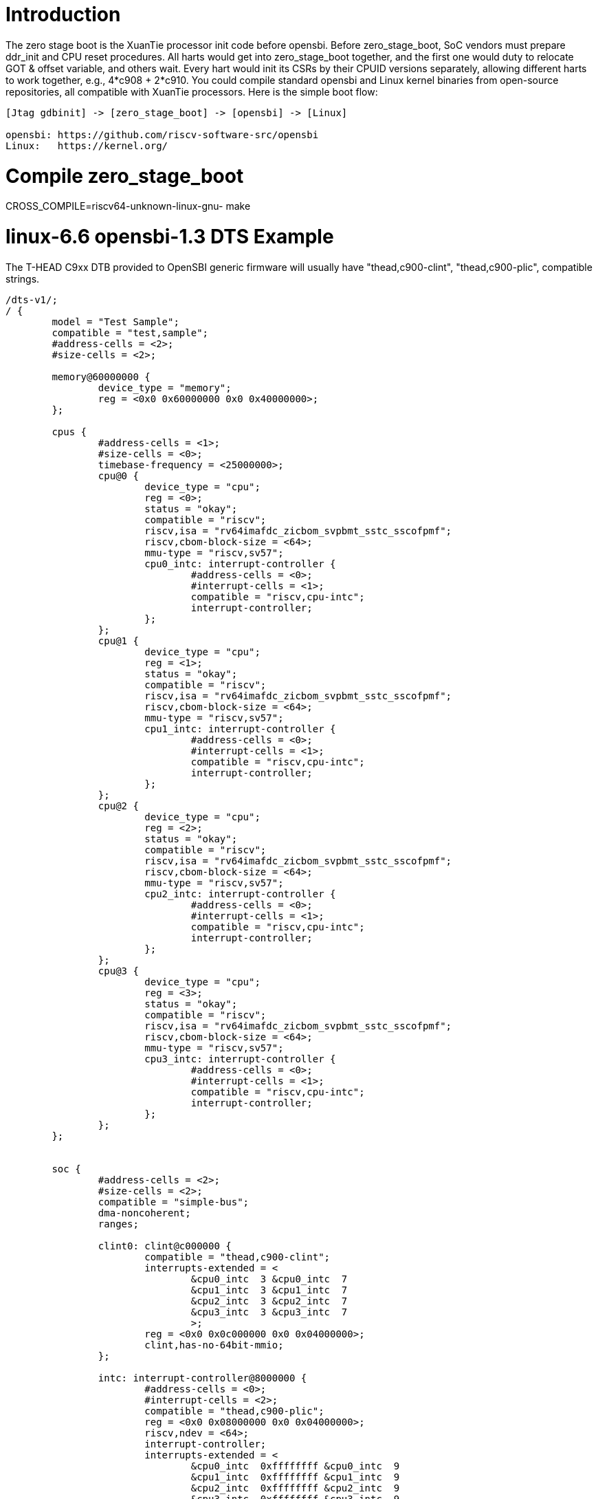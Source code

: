 = Introduction

The zero stage boot is the XuanTie processor init code before opensbi. Before zero_stage_boot, SoC vendors must prepare ddr_init and CPU reset procedures. All harts would get into zero_stage_boot together, and the first one would duty to relocate GOT & offset variable, and others wait. Every hart would init its CSRs by their CPUID versions separately, allowing different harts to work together, e.g., 4*c908 + 2*c910. You could compile standard opensbi and Linux kernel binaries from open-source repositories, all compatible with XuanTie processors. Here is the simple boot flow:

....
[Jtag gdbinit] -> [zero_stage_boot] -> [opensbi] -> [Linux]

opensbi: https://github.com/riscv-software-src/opensbi
Linux:   https://kernel.org/
....

= Compile zero_stage_boot

CROSS_COMPILE=riscv64-unknown-linux-gnu- make

= linux-6.6 opensbi-1.3 DTS Example

The T-HEAD C9xx DTB provided to OpenSBI generic firmware will usually have
"thead,c900-clint", "thead,c900-plic", compatible strings.

....
/dts-v1/;
/ {
	model = "Test Sample";
	compatible = "test,sample";
	#address-cells = <2>;
	#size-cells = <2>;

	memory@60000000 {
		device_type = "memory";
		reg = <0x0 0x60000000 0x0 0x40000000>;
	};

	cpus {
		#address-cells = <1>;
		#size-cells = <0>;
		timebase-frequency = <25000000>;
		cpu@0 {
			device_type = "cpu";
			reg = <0>;
			status = "okay";
			compatible = "riscv";
			riscv,isa = "rv64imafdc_zicbom_svpbmt_sstc_sscofpmf";
			riscv,cbom-block-size = <64>;
			mmu-type = "riscv,sv57";
			cpu0_intc: interrupt-controller {
				#address-cells = <0>;
				#interrupt-cells = <1>;
				compatible = "riscv,cpu-intc";
				interrupt-controller;
			};
		};
		cpu@1 {
			device_type = "cpu";
			reg = <1>;
			status = "okay";
			compatible = "riscv";
			riscv,isa = "rv64imafdc_zicbom_svpbmt_sstc_sscofpmf";
			riscv,cbom-block-size = <64>;
			mmu-type = "riscv,sv57";
			cpu1_intc: interrupt-controller {
				#address-cells = <0>;
				#interrupt-cells = <1>;
				compatible = "riscv,cpu-intc";
				interrupt-controller;
			};
		};
		cpu@2 {
			device_type = "cpu";
			reg = <2>;
			status = "okay";
			compatible = "riscv";
			riscv,isa = "rv64imafdc_zicbom_svpbmt_sstc_sscofpmf";
			riscv,cbom-block-size = <64>;
			mmu-type = "riscv,sv57";
			cpu2_intc: interrupt-controller {
				#address-cells = <0>;
				#interrupt-cells = <1>;
				compatible = "riscv,cpu-intc";
				interrupt-controller;
			};
		};
		cpu@3 {
			device_type = "cpu";
			reg = <3>;
			status = "okay";
			compatible = "riscv";
			riscv,isa = "rv64imafdc_zicbom_svpbmt_sstc_sscofpmf";
			riscv,cbom-block-size = <64>;
			mmu-type = "riscv,sv57";
			cpu3_intc: interrupt-controller {
				#address-cells = <0>;
				#interrupt-cells = <1>;
				compatible = "riscv,cpu-intc";
				interrupt-controller;
			};
		};
	};


	soc {
		#address-cells = <2>;
		#size-cells = <2>;
		compatible = "simple-bus";
		dma-noncoherent;
		ranges;

		clint0: clint@c000000 {
			compatible = "thead,c900-clint";
			interrupts-extended = <
				&cpu0_intc  3 &cpu0_intc  7
				&cpu1_intc  3 &cpu1_intc  7
				&cpu2_intc  3 &cpu2_intc  7
				&cpu3_intc  3 &cpu3_intc  7
				>;
			reg = <0x0 0x0c000000 0x0 0x04000000>;
			clint,has-no-64bit-mmio;
		};

		intc: interrupt-controller@8000000 {
			#address-cells = <0>;
			#interrupt-cells = <2>;
			compatible = "thead,c900-plic";
			reg = <0x0 0x08000000 0x0 0x04000000>;
			riscv,ndev = <64>;
			interrupt-controller;
			interrupts-extended = <
				&cpu0_intc  0xffffffff &cpu0_intc  9
				&cpu1_intc  0xffffffff &cpu1_intc  9
				&cpu2_intc  0xffffffff &cpu2_intc  9
				&cpu3_intc  0xffffffff &cpu3_intc  9
				>;
		};
	};
};
....

= linux-5.10 opensbi-0.9 DTS Example

The T-HEAD C9xx DTB provided to OpenSBI generic firmware will usually have
"riscv,clint0", "riscv,plic0", compatible strings.

....
/dts-v1/;
/ {
	model = "Test Sample";
	compatible = "test,sample";
	#address-cells = <2>;
	#size-cells = <2>;

	memory@60000000 {
		device_type = "memory";
		reg = <0x0 0x60000000 0x0 0x40000000>;
	};

	cpus {
		#address-cells = <1>;
		#size-cells = <0>;
		timebase-frequency = <25000000>;
		cpu@0 {
			device_type = "cpu";
			reg = <0>;
			status = "okay";
			compatible = "riscv";
			riscv,isa = "rv64ima";
			mmu-type = "riscv,sv39";
			cpu0_intc: interrupt-controller {
				#address-cells = <0>;
				#interrupt-cells = <1>;
				compatible = "riscv,cpu-intc";
				interrupt-controller;
			};
		};
		cpu@1 {
			device_type = "cpu";
			reg = <1>;
			status = "okay";
			compatible = "riscv";
			riscv,isa = "rv64ima";
			mmu-type = "riscv,sv39";
			cpu1_intc: interrupt-controller {
				#address-cells = <0>;
				#interrupt-cells = <1>;
				compatible = "riscv,cpu-intc";
				interrupt-controller;
			};
		};
		cpu@2 {
			device_type = "cpu";
			reg = <2>;
			status = "okay";
			compatible = "riscv";
			riscv,isa = "rv64ima";
			mmu-type = "riscv,sv39";
			cpu2_intc: interrupt-controller {
				#address-cells = <0>;
				#interrupt-cells = <1>;
				compatible = "riscv,cpu-intc";
				interrupt-controller;
			};
		};
		cpu@3 {
			device_type = "cpu";
			reg = <3>;
			status = "okay";
			compatible = "riscv";
			riscv,isa = "rv64ima";
			mmu-type = "riscv,sv39";
			cpu3_intc: interrupt-controller {
				#address-cells = <0>;
				#interrupt-cells = <1>;
				compatible = "riscv,cpu-intc";
				interrupt-controller;
			};
		};
	};


	soc {
		#address-cells = <2>;
		#size-cells = <2>;
		compatible = "simple-bus";
		ranges;

		clint0: clint@c000000 {
			compatible = "riscv,clint0";
			interrupts-extended = <
				&cpu0_intc  3 &cpu0_intc  7
				&cpu1_intc  3 &cpu1_intc  7
				&cpu2_intc  3 &cpu2_intc  7
				&cpu3_intc  3 &cpu3_intc  7
				>;
			reg = <0x0 0x0c000000 0x0 0x04000000>;
			clint,has-no-64bit-mmio;
		};

		intc: interrupt-controller@8000000 {
			#address-cells = <0>;
			#interrupt-cells = <1>;
			compatible = "riscv,plic0";
			reg = <0x0 0x08000000 0x0 0x04000000>;
			riscv,ndev = <64>;
			interrupt-controller;
			interrupts-extended = <
				&cpu0_intc  0xffffffff &cpu0_intc  9
				&cpu1_intc  0xffffffff &cpu1_intc  9
				&cpu2_intc  0xffffffff &cpu2_intc  9
				&cpu3_intc  0xffffffff &cpu3_intc  9
				>;
		};
	};
};
....

= CPU gdbinit script

....
# Set gdb environment
set confirm off
set height  0
monitor set resume-bkpt-exception on

# memory layout
set $opensbi_addr = 0x60000000
set $vmlinux_addr = $opensbi_addr + 0x00400000
set $rootfs_addr  = $opensbi_addr + 0x04000000
set $dtb_addr     = $rootfs_addr  - 0x00100000
set $zsb_addr     = $rootfs_addr  - 0x00008000
set $dyninfo_addr = $rootfs_addr  - 0x40
set $flag_addr    = $rootfs_addr  - 0x100

# Load kernel
restore zero_stage_boot.bin binary          $zsb_addr
restore <preceding dts example>.dtb binary  $dtb_addr
restore fw_dynamic.bin binary               $opensbi_addr
restore Image binary                        $vmlinux_addr

# Set opensbi dynamic info param
set *(unsigned long *)($dyninfo_addr)      = 0x4942534f
set *(unsigned long *)($dyninfo_addr + 8)  = 2
set *(unsigned long *)($dyninfo_addr + 16) = $vmlinux_addr
set *(unsigned long *)($dyninfo_addr + 24) = 1
set *(unsigned long *)($dyninfo_addr + 32) = 0
set *(unsigned long *)($dyninfo_addr + 40) = -1

# Set boot flag for CPU functional setting
# This flag.BIT[0] makes zsb enable RV64XT32 by setting mxstatus.[63]=1
# set *(unsigned int *)$flag_addr = 0x1
set *(unsigned int *)$flag_addr = 0x0

# PLIC delegate (Only opensbi-0.9 & Linux-5.10 need it)
set *0x081ffffc=1

# Set all harts reset address
set *0x18030010 = $zsb_addr
set *0x18030018 = $zsb_addr
set *0x18030020 = $zsb_addr
set *0x18030028 = $zsb_addr
set *0x18030030 = $zsb_addr
set $pc         = $zsb_addr

# Release all harts from reset
set *0x18030000 = 0x7f
....

= Run

Start Jtag Server.

....
DebugServerConsole -prereset
....

Then use gdb connect the Jtag Server.

....
riscv64-elf-gdb -ex "tar remote <Jtag Server ip:port>" -x <your soc gdbinit> -x <preceding cpu gdbinit> -ex "c"
....

Use `ctrl+c` to get into the gdb shell.

....
file vmlinux
source gdbmarcos.txt
dmesg
....

gdbmacros.txt:

https://git.kernel.org/pub/scm/linux/kernel/git/torvalds/linux.git/tree/Documentation/admin-guide/kdump/gdbmacros.txt

vmlinux: The Linux kernel ELF file

= Appendix A - PMU in DTS

The configuration of PMU can be referred to link:https://github.com/riscv-software-src/opensbi/blob/master/docs/pmu_support.md[OpenSBI SBI PMU extension]

The following is an example of PMU configuration for the Xuantie C-series CPU, which may need to be modified according to the datasheet during actual use.
....
pmu {
	compatible = "riscv,pmu";
	riscv,event-to-mhpmevent =
		/* PMU_HW_CACHE_REFERENCES -> ll_cache_read_access */
		<0x00003 0x00000000 0x00000010>,
		/* PMU_HW_CACHE_MISSES -> ll_cache_read_miss */
		<0x00004 0x00000000 0x00000011>,
		/* PMU_HW_BRANCH_INSTRUCTIONS -> inst_branch */
		<0x00005 0x00000000 0x00000007>,
		/* PMU_HW_BRANCH_MISSES -> inst_branch_mispredict */
		<0x00006 0x00000000 0x00000006>,
		/* PMU_HW_STALLED_CYCLES_FRONTEND -> ifu_stalled_cycle */
		<0x00008 0x00000000 0x00000027>,
		/* PMU_HW_STALLED_CYCLES_BACKEND -> idu_stalled_cycle */
		<0x00009 0x00000000 0x00000028>,
		/* L1D_READ_ACCESS -> l1_dcache_read_access */
		<0x10000 0x00000000 0x0000000c>,
		/* L1D_READ_MISS -> l1_dcache_read_miss */
		<0x10001 0x00000000 0x0000000d>,
		/* L1D_WRITE_ACCESS -> l1_dcache_write_access */
		<0x10002 0x00000000 0x0000000e>,
		/* L1D_WRITE_MISS -> l1_dcache_write_miss */
		<0x10003 0x00000000 0x0000000f>,
		/* L1I_READ_ACCESS -> l1_icache_access */
		<0x10008 0x00000000 0x00000001>,
		/* L1I_READ_MISS -> l1_icache_miss */
		<0x10009 0x00000000 0x00000002>,
		/* LL_READ_ACCESS -> ll_cache_read_access */
		<0x10010 0x00000000 0x00000010>,
		/* LL_READ_MISS -> ll_cache_read_miss */
		<0x10011 0x00000000 0x00000011>,
		/* LL_WRITE_ACCESS -> ll_cache_write_access */
		<0x10012 0x00000000 0x00000012>,
		/* LL_WRITE_MISS -> ll_cache_write_miss */
		<0x10013 0x00000000 0x00000013>,
		/* DTLB_READ_MISS -> dtlb_miss */
		<0x10019 0x00000000 0x00000004>,
		/* ITLB_READ_MISS -> itlb_miss */
		<0x10021 0x00000000 0x00000003>,
		/* BPU_READ_ACCESS -> branch_direction_prediction */
		<0x10030 0x00000000 0x0000001c>,
		/* BPU_READ_MISS -> branch_direction_misprediction */
		<0x10031 0x00000000 0x0000001b>;
	riscv,event-to-mhpmcounters =
		<0x00003 0x00003 0xfffffff8>,
		<0x00004 0x00004 0xfffffff8>,
		<0x00005 0x00005 0xfffffff8>,
		<0x00006 0x00006 0xfffffff8>,
		<0x00007 0x00007 0xfffffff8>,
		<0x00008 0x00008 0xfffffff8>,
		<0x00009 0x00009 0xfffffff8>,
		<0x0000a 0x0000a 0xfffffff8>,
		<0x10000 0x10000 0xfffffff8>,
		<0x10001 0x10001 0xfffffff8>,
		<0x10002 0x10002 0xfffffff8>,
		<0x10003 0x10003 0xfffffff8>,
		<0x10008 0x10008 0xfffffff8>,
		<0x10009 0x10009 0xfffffff8>,
		<0x10010 0x10010 0xfffffff8>,
		<0x10011 0x10011 0xfffffff8>,
		<0x10012 0x10012 0xfffffff8>,
		<0x10013 0x10013 0xfffffff8>,
		<0x10019 0x10019 0xfffffff8>,
		<0x10021 0x10021 0xfffffff8>,
		<0x10030 0x10030 0xfffffff8>,
		<0x10031 0x10031 0xfffffff8>;
	riscv,raw-event-to-mhpmcounters =
		<0x00000000 0x00000001 0xffffffff 0xffffffff 0xfffffff8>,
		<0x00000000 0x00000002 0xffffffff 0xffffffff 0xfffffff8>,
		<0x00000000 0x00000003 0xffffffff 0xffffffff 0xfffffff8>,
		<0x00000000 0x00000004 0xffffffff 0xffffffff 0xfffffff8>,
		<0x00000000 0x00000005 0xffffffff 0xffffffff 0xfffffff8>,
		<0x00000000 0x00000006 0xffffffff 0xffffffff 0xfffffff8>,
		<0x00000000 0x00000007 0xffffffff 0xffffffff 0xfffffff8>,
		<0x00000000 0x00000008 0xffffffff 0xffffffff 0xfffffff8>,
		<0x00000000 0x00000009 0xffffffff 0xffffffff 0xfffffff8>,
		<0x00000000 0x0000000a 0xffffffff 0xffffffff 0xfffffff8>,
		<0x00000000 0x0000000b 0xffffffff 0xffffffff 0xfffffff8>,
		<0x00000000 0x0000000c 0xffffffff 0xffffffff 0xfffffff8>,
		<0x00000000 0x0000000d 0xffffffff 0xffffffff 0xfffffff8>,
		<0x00000000 0x0000000e 0xffffffff 0xffffffff 0xfffffff8>,
		<0x00000000 0x0000000f 0xffffffff 0xffffffff 0xfffffff8>,
		<0x00000000 0x00000010 0xffffffff 0xffffffff 0xfffffff8>,
		<0x00000000 0x00000011 0xffffffff 0xffffffff 0xfffffff8>,
		<0x00000000 0x00000012 0xffffffff 0xffffffff 0xfffffff8>,
		<0x00000000 0x00000013 0xffffffff 0xffffffff 0xfffffff8>,
		<0x00000000 0x00000014 0xffffffff 0xffffffff 0xfffffff8>,
		<0x00000000 0x00000015 0xffffffff 0xffffffff 0xfffffff8>,
		<0x00000000 0x00000016 0xffffffff 0xffffffff 0xfffffff8>,
		<0x00000000 0x00000017 0xffffffff 0xffffffff 0xfffffff8>,
		<0x00000000 0x00000018 0xffffffff 0xffffffff 0xfffffff8>,
		<0x00000000 0x00000019 0xffffffff 0xffffffff 0xfffffff8>,
		<0x00000000 0x0000001a 0xffffffff 0xffffffff 0xfffffff8>,
		<0x00000000 0x0000001b 0xffffffff 0xffffffff 0xfffffff8>,
		<0x00000000 0x0000001c 0xffffffff 0xffffffff 0xfffffff8>,
		<0x00000000 0x0000001d 0xffffffff 0xffffffff 0xfffffff8>,
		<0x00000000 0x0000001e 0xffffffff 0xffffffff 0xfffffff8>,
		<0x00000000 0x0000001f 0xffffffff 0xffffffff 0xfffffff8>,
		<0x00000000 0x00000020 0xffffffff 0xffffffff 0xfffffff8>,
		<0x00000000 0x00000021 0xffffffff 0xffffffff 0xfffffff8>,
		<0x00000000 0x00000022 0xffffffff 0xffffffff 0xfffffff8>,
		<0x00000000 0x00000023 0xffffffff 0xffffffff 0xfffffff8>,
		<0x00000000 0x00000024 0xffffffff 0xffffffff 0xfffffff8>,
		<0x00000000 0x00000025 0xffffffff 0xffffffff 0xfffffff8>,
		<0x00000000 0x00000026 0xffffffff 0xffffffff 0xfffffff8>,
		<0x00000000 0x00000027 0xffffffff 0xffffffff 0xfffffff8>,
		<0x00000000 0x00000028 0xffffffff 0xffffffff 0xfffffff8>,
		<0x00000000 0x00000029 0xffffffff 0xffffffff 0xfffffff8>,
		<0x00000000 0x0000002a 0xffffffff 0xffffffff 0xfffffff8>;
};
....

For example, using `perf stat` & `perf record`:
....
# perf stat ls

 Performance counter stats for 'ls':

             74.05 msec task-clock                       #    0.747 CPUs utilized
                 0      context-switches                 #    0.000 /sec
                 0      cpu-migrations                   #    0.000 /sec
                58      page-faults                      #  783.256 /sec
           3689065      cycles                           #    0.050 GHz
           1336494      instructions                     #    0.36  insn per cycle
            162119      branches                         #    2.189 M/sec
             28716      branch-misses                    #   17.71% of all branches

       0.099143960 seconds time elapsed

       0.016153000 seconds user
       0.092880000 seconds sys
....

....
# echo 1000 > /proc/sys/kernel/perf_event_max_sample_rate
# perf record -g ls
perf.data
[ perf record: Woken up 1 times to write data ]
[ perf record: Captured and wrote 0.006 MB perf.data (9 samples) ]
....

= Appendix B - How to compile perf

We can use buildroot to compile rootfs with perf tool.
....
# git clone https://github.com/buildroot/buildroot.git
# cd buildroot/
# make qemu_riscv64_virt_defconfig
# make menuconfig
....

Enable the following PACKAGE config in menuconfig.
....
BR2_PACKAGE_LINUX_TOOLS=y
BR2_PACKAGE_LINUX_TOOLS_PERF=y
BR2_PACKAGE_ELFUTILS=y
....

= Appendix C - Additional DTS

Additional DTS examples(serial, bootargs with initrd):
....
serial@1900d000 {
	compatible = "snps,dw-apb-uart";
	reg = <0x0 0x1900d000 0x0 0x400>;
	interrupt-parent = <&intc>;
	interrupts = <20 4>;
	clock-frequency = <36000000>;
	clock-names = "baudclk";
	reg-shift = <2>;
	reg-io-width = <4>;
};

chosen {
	bootargs = "console=ttyS0,115200 norandmaps loglevel=7";
	linux,initrd-start = <0x0 0x64000000>;
	linux,initrd-end = <0x0 0x66000000>;
	stdout-path = "/soc/serial@1900d000:115200";
};
....

The 'serial' needs to be configured based on the actual configuration of 'reg', 'interrupts', 'clock-frequency', while the 'chosen' needs to be configured based on the actual configuration of 'linux,initrd-start', 'linux,initrd-end'.
